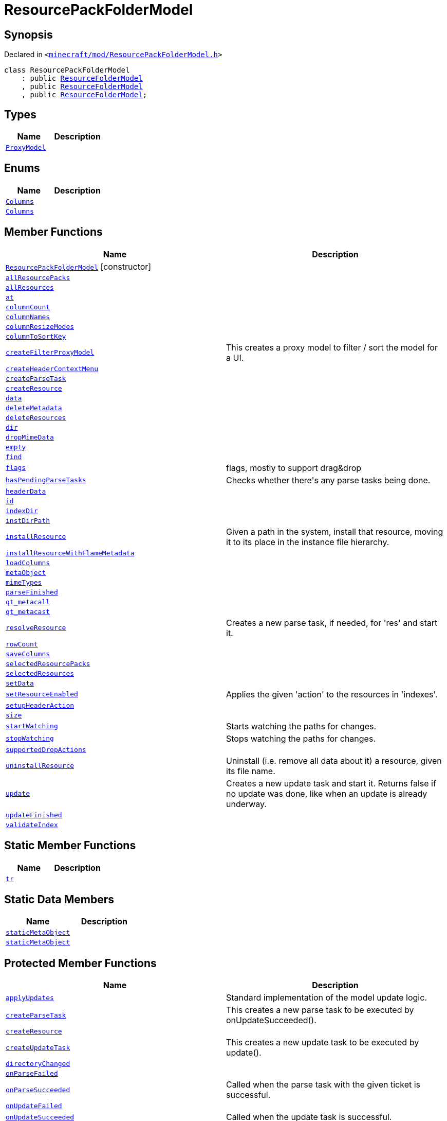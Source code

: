 [#ResourcePackFolderModel]
= ResourcePackFolderModel
:relfileprefix: 
:mrdocs:


== Synopsis

Declared in `&lt;https://github.com/PrismLauncher/PrismLauncher/blob/develop/launcher/minecraft/mod/ResourcePackFolderModel.h#L7[minecraft&sol;mod&sol;ResourcePackFolderModel&period;h]&gt;`

[source,cpp,subs="verbatim,replacements,macros,-callouts"]
----
class ResourcePackFolderModel
    : public xref:ResourceFolderModel.adoc[ResourceFolderModel]
    , public xref:ResourceFolderModel.adoc[ResourceFolderModel]
    , public xref:ResourceFolderModel.adoc[ResourceFolderModel];
----

== Types
[cols=2]
|===
| Name | Description 

| xref:ResourceFolderModel/ProxyModel.adoc[`ProxyModel`] 
| 

|===
== Enums
[cols=2]
|===
| Name | Description 

| xref:ResourceFolderModel/Columns.adoc[`Columns`] 
| 

| xref:ResourcePackFolderModel/Columns.adoc[`Columns`] 
| 

|===
== Member Functions
[cols=2]
|===
| Name | Description 

| xref:ResourcePackFolderModel/2constructor.adoc[`ResourcePackFolderModel`]         [.small]#[constructor]#
| 

| xref:ResourcePackFolderModel/allResourcePacks.adoc[`allResourcePacks`] 
| 

| xref:ResourceFolderModel/allResources.adoc[`allResources`] 
| 

| xref:ResourceFolderModel/at.adoc[`at`] 
| 
| xref:ResourceFolderModel/columnCount.adoc[`columnCount`] 
| 
| xref:ResourceFolderModel/columnNames.adoc[`columnNames`] 
| 

| xref:ResourceFolderModel/columnResizeModes.adoc[`columnResizeModes`] 
| 

| xref:ResourceFolderModel/columnToSortKey.adoc[`columnToSortKey`] 
| 

| xref:ResourceFolderModel/createFilterProxyModel.adoc[`createFilterProxyModel`] 
| This creates a proxy model to filter &sol; sort the model for a UI&period;



| xref:ResourceFolderModel/createHeaderContextMenu.adoc[`createHeaderContextMenu`] 
| 

| xref:ResourcePackFolderModel/createParseTask.adoc[`createParseTask`] 
| 

| xref:ResourcePackFolderModel/createResource.adoc[`createResource`] 
| 

| xref:ResourceFolderModel/data.adoc[`data`] 
| 
| xref:ResourceFolderModel/deleteMetadata.adoc[`deleteMetadata`] 
| 

| xref:ResourceFolderModel/deleteResources.adoc[`deleteResources`] 
| 

| xref:ResourceFolderModel/dir.adoc[`dir`] 
| 

| xref:ResourceFolderModel/dropMimeData.adoc[`dropMimeData`] 
| 

| xref:ResourceFolderModel/empty.adoc[`empty`] 
| 

| xref:ResourceFolderModel/find.adoc[`find`] 
| 

| xref:ResourceFolderModel/flags.adoc[`flags`] 
| flags, mostly to support drag&amp;drop



| xref:ResourceFolderModel/hasPendingParseTasks.adoc[`hasPendingParseTasks`] 
| Checks whether there&apos;s any parse tasks being done&period;



| xref:ResourceFolderModel/headerData.adoc[`headerData`] 
| 
| xref:ResourceFolderModel/id.adoc[`id`] 
| 
| xref:ResourceFolderModel/indexDir.adoc[`indexDir`] 
| 

| xref:ResourceFolderModel/instDirPath.adoc[`instDirPath`] 
| 

| xref:ResourceFolderModel/installResource.adoc[`installResource`] 
| Given a path in the system, install that resource, moving it to its place in the
instance file hierarchy&period;



| xref:ResourceFolderModel/installResourceWithFlameMetadata.adoc[`installResourceWithFlameMetadata`] 
| 

| xref:ResourceFolderModel/loadColumns.adoc[`loadColumns`] 
| 

| xref:ResourceFolderModel/metaObject.adoc[`metaObject`] 
| 
| xref:ResourceFolderModel/mimeTypes.adoc[`mimeTypes`] 
| 

| xref:ResourceFolderModel/parseFinished.adoc[`parseFinished`] 
| 

| xref:ResourceFolderModel/qt_metacall.adoc[`qt&lowbar;metacall`] 
| 
| xref:ResourceFolderModel/qt_metacast.adoc[`qt&lowbar;metacast`] 
| 
| xref:ResourceFolderModel/resolveResource.adoc[`resolveResource`] 
| Creates a new parse task, if needed, for &apos;res&apos; and start it&period;



| xref:ResourceFolderModel/rowCount.adoc[`rowCount`] 
| 

| xref:ResourceFolderModel/saveColumns.adoc[`saveColumns`] 
| 

| xref:ResourcePackFolderModel/selectedResourcePacks.adoc[`selectedResourcePacks`] 
| 

| xref:ResourceFolderModel/selectedResources.adoc[`selectedResources`] 
| 

| xref:ResourceFolderModel/setData.adoc[`setData`] 
| 

| xref:ResourceFolderModel/setResourceEnabled.adoc[`setResourceEnabled`] 
| Applies the given &apos;action&apos; to the resources in &apos;indexes&apos;&period;



| xref:ResourceFolderModel/setupHeaderAction.adoc[`setupHeaderAction`] 
| 

| xref:ResourceFolderModel/size.adoc[`size`] 
| 

| xref:ResourceFolderModel/startWatching.adoc[`startWatching`] 
| Starts watching the paths for changes&period;



| xref:ResourceFolderModel/stopWatching.adoc[`stopWatching`] 
| Stops watching the paths for changes&period;



| xref:ResourceFolderModel/supportedDropActions.adoc[`supportedDropActions`] 
| 

| xref:ResourceFolderModel/uninstallResource.adoc[`uninstallResource`] 
| Uninstall (i&period;e&period; remove all data about it) a resource, given its file name&period;



| xref:ResourceFolderModel/update.adoc[`update`] 
| Creates a new update task and start it&period; Returns false if no update was done, like when an update is already underway&period;



| xref:ResourceFolderModel/updateFinished.adoc[`updateFinished`] 
| 

| xref:ResourceFolderModel/validateIndex.adoc[`validateIndex`] 
| 

|===
== Static Member Functions
[cols=2]
|===
| Name | Description 

| xref:ResourceFolderModel/tr.adoc[`tr`] 
| 
|===
== Static Data Members
[cols=2]
|===
| Name | Description 

| xref:ResourceFolderModel/staticMetaObject.adoc[`staticMetaObject`] 
| 

| xref:ResourcePackFolderModel/staticMetaObject.adoc[`staticMetaObject`] 
| 

|===

== Protected Member Functions
[cols=2]
|===
| Name | Description 

| xref:ResourceFolderModel/applyUpdates.adoc[`applyUpdates`] 
| Standard implementation of the model update logic&period;



| xref:ResourceFolderModel/createParseTask.adoc[`createParseTask`] 
| This creates a new parse task to be executed by onUpdateSucceeded()&period;



| xref:ResourceFolderModel/createResource.adoc[`createResource`] 
| 

| xref:ResourceFolderModel/createUpdateTask.adoc[`createUpdateTask`] 
| This creates a new update task to be executed by update()&period;



| xref:ResourceFolderModel/directoryChanged.adoc[`directoryChanged`] 
| 

| xref:ResourceFolderModel/onParseFailed.adoc[`onParseFailed`] 
| 

| xref:ResourceFolderModel/onParseSucceeded.adoc[`onParseSucceeded`] 
| Called when the parse task with the given ticket is successful&period;



| xref:ResourceFolderModel/onUpdateFailed.adoc[`onUpdateFailed`] 
| 

| xref:ResourceFolderModel/onUpdateSucceeded.adoc[`onUpdateSucceeded`] 
| Called when the update task is successful&period;



|===
== Protected Data Members
[cols=2]
|===
| Name | Description 

| xref:ResourceFolderModel/m_active_parse_tasks.adoc[`m&lowbar;active&lowbar;parse&lowbar;tasks`] 
| 

| xref:ResourceFolderModel/m_column_names.adoc[`m&lowbar;column&lowbar;names`] 
| 

| xref:ResourceFolderModel/m_column_names_translated.adoc[`m&lowbar;column&lowbar;names&lowbar;translated`] 
| 

| xref:ResourceFolderModel/m_column_resize_modes.adoc[`m&lowbar;column&lowbar;resize&lowbar;modes`] 
| 

| xref:ResourceFolderModel/m_column_sort_keys.adoc[`m&lowbar;column&lowbar;sort&lowbar;keys`] 
| 

| xref:ResourceFolderModel/m_columnsHiddenByDefault.adoc[`m&lowbar;columnsHiddenByDefault`] 
| 

| xref:ResourceFolderModel/m_columnsHideable.adoc[`m&lowbar;columnsHideable`] 
| 

| xref:ResourceFolderModel/m_current_update_task.adoc[`m&lowbar;current&lowbar;update&lowbar;task`] 
| 

| xref:ResourceFolderModel/m_dir.adoc[`m&lowbar;dir`] 
| 

| xref:ResourceFolderModel/m_first_folder_load.adoc[`m&lowbar;first&lowbar;folder&lowbar;load`] 
| 

| xref:ResourceFolderModel/m_helper_thread_task.adoc[`m&lowbar;helper&lowbar;thread&lowbar;task`] 
| 

| xref:ResourceFolderModel/m_instance.adoc[`m&lowbar;instance`] 
| 

| xref:ResourceFolderModel/m_is_indexed.adoc[`m&lowbar;is&lowbar;indexed`] 
| 

| xref:ResourceFolderModel/m_is_watching.adoc[`m&lowbar;is&lowbar;watching`] 
| 

| xref:ResourceFolderModel/m_next_resolution_ticket.adoc[`m&lowbar;next&lowbar;resolution&lowbar;ticket`] 
| 

| xref:ResourceFolderModel/m_resources.adoc[`m&lowbar;resources`] 
| 

| xref:ResourceFolderModel/m_resources_index.adoc[`m&lowbar;resources&lowbar;index`] 
| 

| xref:ResourceFolderModel/m_scheduled_update.adoc[`m&lowbar;scheduled&lowbar;update`] 
| 

| xref:ResourceFolderModel/m_watcher.adoc[`m&lowbar;watcher`] 
| 

|===




[.small]#Created with https://www.mrdocs.com[MrDocs]#
